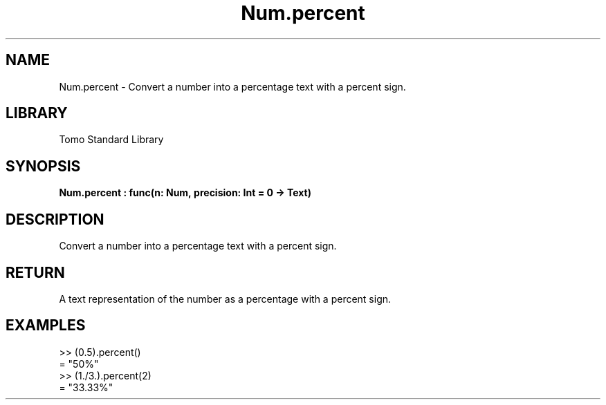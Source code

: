 '\" t
.\" Copyright (c) 2025 Bruce Hill
.\" All rights reserved.
.\"
.TH Num.percent 3 2025-04-19T14:48:15.713457 "Tomo man-pages"
.SH NAME
Num.percent \- Convert a number into a percentage text with a percent sign.

.SH LIBRARY
Tomo Standard Library
.SH SYNOPSIS
.nf
.BI Num.percent\ :\ func(n:\ Num,\ precision:\ Int\ =\ 0\ ->\ Text)
.fi

.SH DESCRIPTION
Convert a number into a percentage text with a percent sign.


.TS
allbox;
lb lb lbx lb
l l l l.
Name	Type	Description	Default
n	Num	The number to be converted to a percent. 	-
precision	Int	The number of decimal places. Default is `0`. 	0
.TE
.SH RETURN
A text representation of the number as a percentage with a percent sign.

.SH EXAMPLES
.EX
>> (0.5).percent()
= "50%"
>> (1./3.).percent(2)
= "33.33%"
.EE
